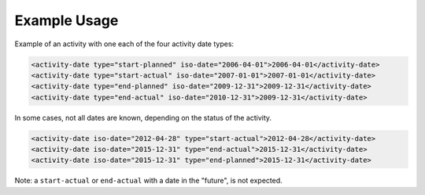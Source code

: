 Example Usage
~~~~~~~~~~~~~

Example of an activity with one each of the four activity date types:

.. code-block:: xml

    <activity-date type="start-planned" iso-date="2006-04-01">2006-04-01</activity-date>
    <activity-date type="start-actual" iso-date="2007-01-01">2007-01-01</activity-date>
    <activity-date type="end-planned" iso-date="2009-12-31">2009-12-31</activity-date>
    <activity-date type="end-actual" iso-date="2010-12-31">2009-12-31</activity-date>

In some cases, not all dates are known, depending on the status of the activity.

.. code-block:: xml

    <activity-date iso-date="2012-04-28" type="start-actual">2012-04-28</activity-date>
    <activity-date iso-date="2015-12-31" type="end-actual">2015-12-31</activity-date>
    <activity-date iso-date="2015-12-31" type="end-planned">2015-12-31</activity-date>
        
Note: a ``start-actual`` or ``end-actual`` with a date in the "future", is not expected.
